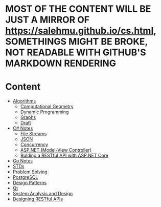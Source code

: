 * MOST OF THE CONTENT WILL BE JUST A MIRROR OF https://salehmu.github.io/cs.html, SOMETHINGS MIGHT BE BROKE, NOT READABLE WITH GITHUB'S MARKDOWN RENDERING
* Content
+ [[file:algo/][Algorithms]]
  + [[file:algo/geomtry][Computational Geometry]]
  + [[file:algo/dp][Dynamic Programming]]
  + [[file:algo/graphs/][Graphs]]
  + [[file:algo/other.org][Draft]]
+ [[file:csharp/][C# Notes]]
  + [[file:csharp/files.org][File Streams]]
  + [[file:csharp/json.org][JSON]]
  + [[file:csharp/Concurrency.org][Concurrency]]
  + [[file:csharp/mvc.org][ASP.NET (Model-View Controller)]]
  + [[file:csharp/buildingAPi.org][Bulding a RESTful API with ASP.NET Core]]
+ [[file:go/README.org][Go Notes]]
+ [[file:STD/][STDs]]
+ [[file:ps/][Problem Solving]]
+ [[file:psql/][PostgreSQL]]
+ [[file:ptrns/README.org][Design Patterns]]
+ [[file:qt/README.org][Qt]]
+ [[file:system/s-a-d.org][System Analysis and Design]]
+ [[https://github.com/salehmu/leet/blob/main/API/Designing%20RESTful%20API.org][Designing RESTful APIs]]
